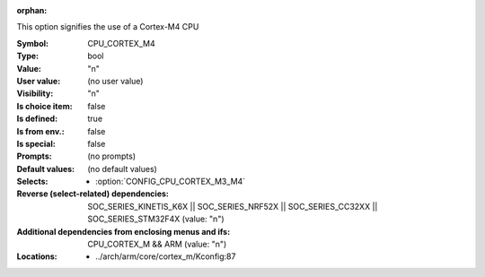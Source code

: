 :orphan:

.. title:: CPU_CORTEX_M4

.. option:: CONFIG_CPU_CORTEX_M4:
.. _CONFIG_CPU_CORTEX_M4:

This option signifies the use of a Cortex-M4 CPU



:Symbol:           CPU_CORTEX_M4
:Type:             bool
:Value:            "n"
:User value:       (no user value)
:Visibility:       "n"
:Is choice item:   false
:Is defined:       true
:Is from env.:     false
:Is special:       false
:Prompts:
 (no prompts)
:Default values:
 (no default values)
:Selects:

 *  :option:`CONFIG_CPU_CORTEX_M3_M4`
:Reverse (select-related) dependencies:
 SOC_SERIES_KINETIS_K6X || SOC_SERIES_NRF52X || SOC_SERIES_CC32XX || SOC_SERIES_STM32F4X (value: "n")
:Additional dependencies from enclosing menus and ifs:
 CPU_CORTEX_M && ARM (value: "n")
:Locations:
 * ../arch/arm/core/cortex_m/Kconfig:87